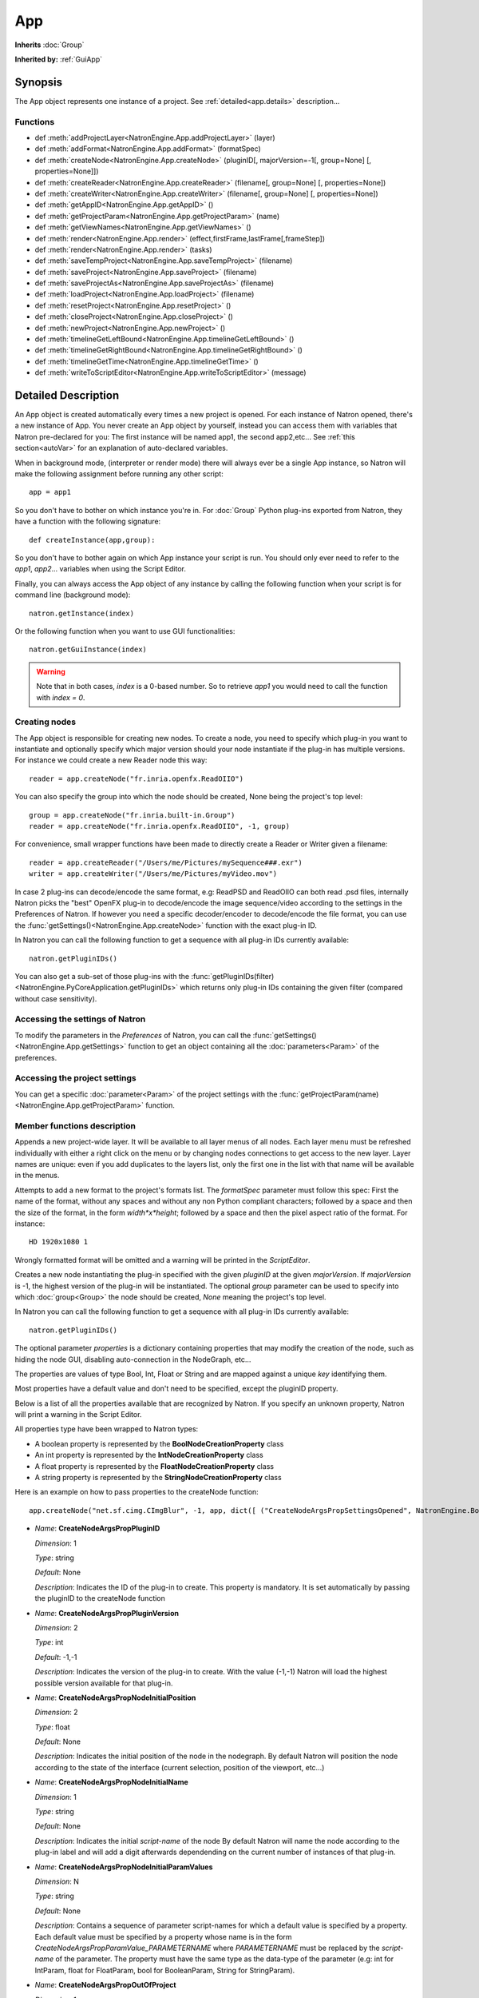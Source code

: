 .. module:: NatronEngine
.. _App:

App
***

**Inherits** :doc:`Group`

**Inherited by:** :ref:`GuiApp`

Synopsis
--------

The App object represents one instance of a project.
See :ref:`detailed<app.details>` description...

Functions
^^^^^^^^^
*    def :meth:`addProjectLayer<NatronEngine.App.addProjectLayer>` (layer)
*    def :meth:`addFormat<NatronEngine.App.addFormat>` (formatSpec)
*    def :meth:`createNode<NatronEngine.App.createNode>` (pluginID[, majorVersion=-1[, group=None] [, properties=None]])
*    def :meth:`createReader<NatronEngine.App.createReader>` (filename[, group=None] [, properties=None])
*    def :meth:`createWriter<NatronEngine.App.createWriter>` (filename[, group=None] [, properties=None])
*    def :meth:`getAppID<NatronEngine.App.getAppID>` ()
*    def :meth:`getProjectParam<NatronEngine.App.getProjectParam>` (name)
*    def :meth:`getViewNames<NatronEngine.App.getViewNames>` ()
*    def :meth:`render<NatronEngine.App.render>` (effect,firstFrame,lastFrame[,frameStep])
*    def :meth:`render<NatronEngine.App.render>` (tasks)
*    def :meth:`saveTempProject<NatronEngine.App.saveTempProject>` (filename)
*    def :meth:`saveProject<NatronEngine.App.saveProject>` (filename)
*    def :meth:`saveProjectAs<NatronEngine.App.saveProjectAs>` (filename)
*    def :meth:`loadProject<NatronEngine.App.loadProject>` (filename)
*    def :meth:`resetProject<NatronEngine.App.resetProject>` ()
*    def :meth:`closeProject<NatronEngine.App.closeProject>` ()
*    def :meth:`newProject<NatronEngine.App.newProject>` ()
*    def :meth:`timelineGetLeftBound<NatronEngine.App.timelineGetLeftBound>` ()
*    def :meth:`timelineGetRightBound<NatronEngine.App.timelineGetRightBound>` ()
*    def :meth:`timelineGetTime<NatronEngine.App.timelineGetTime>` ()
*    def :meth:`writeToScriptEditor<NatronEngine.App.writeToScriptEditor>` (message)

.. _app.details:

Detailed Description
--------------------

An App object is created automatically every times a new project is opened. For each
instance of Natron opened, there's a new instance of App.
You never create an App object by yourself, instead you can access them with variables
that Natron pre-declared for you: The first instance will be named app1, the second app2,etc...
See :ref:`this section<autoVar>` for an explanation of auto-declared variables.

When in background mode, (interpreter or render mode) there will always ever be a single
App instance, so Natron will make the following assignment before running any other script::

    app = app1

So you don't have to bother on which instance you're in. For :doc:`Group` Python plug-ins exported
from Natron, they have a function with the following signature::

    def createInstance(app,group):

So you don't have to bother again on which App instance your script is run.
You should only ever need to refer to the *app1*, *app2*... variables when using the
Script Editor.

Finally, you can always access the App object of any instance by calling the following function
when your script is for command line (background mode)::

    natron.getInstance(index)

Or the following function when you want to use GUI functionalities::

    natron.getGuiInstance(index)

.. warning::

    Note that in both cases, *index* is a 0-based number. So to retrieve *app1* you would
    need to call the function with *index = 0*.

Creating nodes
^^^^^^^^^^^^^^

The App object is responsible for creating new nodes. To create a node, you need to specify
which plug-in you want to instantiate and optionally specify which major version should your
node instantiate if the plug-in has multiple versions.
For instance we could create a new Reader node this way::

    reader = app.createNode("fr.inria.openfx.ReadOIIO")

You can also specify the group into which the node should be created, None being the project's
top level::

    group = app.createNode("fr.inria.built-in.Group")
    reader = app.createNode("fr.inria.openfx.ReadOIIO", -1, group)

For convenience, small wrapper functions have been made to directly create a Reader or Writer
given a filename::

    reader = app.createReader("/Users/me/Pictures/mySequence###.exr")
    writer = app.createWriter("/Users/me/Pictures/myVideo.mov")

In case 2 plug-ins can decode/encode the same format, e.g: ReadPSD and ReadOIIO can both
read .psd files, internally Natron picks the "best" OpenFX plug-in to decode/encode the image sequence/video
according to the settings in the Preferences of Natron.
If however you need a specific decoder/encoder to decode/encode the file format, you can use
the :func:`getSettings()<NatronEngine.App.createNode>` function with the exact plug-in ID.

In Natron you can call the  following function to get a sequence with all plug-in IDs currently available::

    natron.getPluginIDs()

You can also get a sub-set of those plug-ins with the :func:`getPluginIDs(filter)<NatronEngine.PyCoreApplication.getPluginIDs>`
which returns only plug-in IDs containing the given filter (compared without case sensitivity).



Accessing the settings of Natron
^^^^^^^^^^^^^^^^^^^^^^^^^^^^^^^^

To modify the parameters in the *Preferences* of Natron, you can call the
:func:`getSettings()<NatronEngine.App.getSettings>` function to get an object
containing all the :doc:`parameters<Param>` of the preferences.

Accessing the project settings
^^^^^^^^^^^^^^^^^^^^^^^^^^^^^^

You can get a specific :doc:`parameter<Param>` of the project settings with the
:func:`getProjectParam(name)<NatronEngine.App.getProjectParam>` function.



Member functions description
^^^^^^^^^^^^^^^^^^^^^^^^^^^^

.. method:: NatronEngine.App.addProjectLayer(layer)

    :param layer: :class:`ImageLayer<NatronEngine.ImageLayer>`

Appends a new project-wide layer. It will be available to all layer menus of all nodes.
Each layer menu must be refreshed individually with either a right click on the menu or
by changing nodes connections to get access to the new layer. Layer names are unique:
even if you add duplicates to the layers list, only the first one in the list with that name
will be available in the menus.

.. method:: NatronEngine.App.addFormat(formatSpec)

    :param formatSpec: :class:`str<NatronEngine.std::string>`

Attempts to add a new format to the project's formats list. The *formatSpec* parameter
must follow this spec: First the name of the format, without any spaces and without any
non Python compliant characters; followed by a space and then the size of the format, in
the form *width*x*height*; followed by a space and then the pixel aspect ratio of the
format. For instance::

    HD 1920x1080 1

Wrongly formatted format will be omitted and a warning will be printed in the *ScriptEditor*.

.. method:: NatronEngine.App.createNode(pluginID[, majorVersion=-1[, group=None] [, properties=None]])


    :param pluginID: :class:`str<NatronEngine.std::string>`
    :param majorVersion: :class:`int<PySide.QtCore.int>`
    :param group: :class:`Group<NatronEngine.Group>`
    :param properties: :class:`Dict`
    :rtype: :class:`Effect<NatronEngine.Effect>`

Creates a new node instantiating the plug-in specified with the given *pluginID* at the given
*majorVersion*. If *majorVersion* is -1, the highest version of the plug-in will be instantiated.
The optional *group* parameter can be used to specify into which :doc:`group<Group>` the node
should be created, *None* meaning the project's top level.

In Natron you can call the  following function to get a sequence with all plug-in IDs currently available::

    natron.getPluginIDs()

The optional parameter *properties* is a dictionary containing properties that may modify
the creation of the node, such as hiding the node GUI, disabling auto-connection in the
NodeGraph, etc...

The properties are values of type Bool, Int, Float or String and are mapped against a unique
*key* identifying them.

Most properties have a default value and don't need to be specified, except the pluginID property.

Below is a list of all the properties available that are recognized by Natron. If you specify
an unknown property, Natron will print a warning in the Script Editor.

All properties type have been wrapped to Natron types:

- A boolean property is represented by the **BoolNodeCreationProperty** class
- An int property is represented by the **IntNodeCreationProperty** class
- A float property is represented by the **FloatNodeCreationProperty** class
- A string property is represented by the **StringNodeCreationProperty** class

Here is an example on how to pass properties to the createNode function::

    app.createNode("net.sf.cimg.CImgBlur", -1, app, dict([ ("CreateNodeArgsPropSettingsOpened", NatronEngine.BoolNodeCreationProperty(True)), ("CreateNodeArgsPropNodeInitialParamValues", NatronEngine.StringNodeCreationProperty("size")) ,("CreateNodeArgsPropParamValue_size",NatronEngine.FloatNodeCreationProperty([2.3,5.1])) ]))



- *Name*: **CreateNodeArgsPropPluginID**

  *Dimension*: 1

  *Type*: string

  *Default*: None

  *Description*: Indicates the ID of the plug-in to create. This property is mandatory.
  It is set automatically by passing the pluginID to the createNode function

- *Name*: **CreateNodeArgsPropPluginVersion**

  *Dimension*: 2

  *Type*: int

  *Default*: -1,-1

  *Description*: Indicates the version of the plug-in to create.
  With the value (-1,-1) Natron will load the highest possible version available for that plug-in.

- *Name*: **CreateNodeArgsPropNodeInitialPosition**

  *Dimension*: 2

  *Type*: float

  *Default*: None

  *Description*: Indicates the initial position of the node in the nodegraph.
  By default Natron will position the node according to the state of the interface (current selection, position of the viewport, etc...)

- *Name*: **CreateNodeArgsPropNodeInitialName**

  *Dimension*: 1

  *Type*: string

  *Default*: None

  *Description*: Indicates the initial *script-name* of the node
  By default Natron will name the node according to the plug-in label and will add a digit
  afterwards dependending on the current number of instances of that plug-in.

- *Name*: **CreateNodeArgsPropNodeInitialParamValues**

  *Dimension*: N

  *Type*: string

  *Default*: None

  *Description*: Contains a sequence of parameter script-names for which a default value
  is specified by a property. Each default value must be specified by a property whose name is
  in the form *CreateNodeArgsPropParamValue_PARAMETERNAME*  where *PARAMETERNAME* must be replaced by the
  *script-name* of the parameter.  The property must have the same type as the data-type of
  the parameter (e.g: int for IntParam, float for FloatParam, bool for BooleanParam, String for StringParam).


- *Name*: **CreateNodeArgsPropOutOfProject**

  *Dimension*: 1

  *Type*: bool

  *Default*: False

  *Description*: When True the node will not be part of the project. The node can be used for internal used, e.g in a Python script but will
  not appear to the user. It will also not be saved in the project.


- *Name*: **CreateNodeArgsPropNoNodeGUI**

  *Dimension*: 1

  *Type*: bool

  *Default*: False

  *Description*:  * If True, the node will not have any GUI created. The property CreateNodeArgsPropOutOfProject set to True implies this.


- *Name*: **CreateNodeArgsPropSettingsOpened**

  *Dimension*: 1

  *Type*: bool

  *Default*: False

  *Description*:  * If True, the node settings panel will not be opened by default when created.
  If the property CreateNodeArgsPropNoNodeGUI is set to true or CreateNodeArgsPropOutOfProject
  is set to true, this property has no effet.


- *Name*: **CreateNodeArgsPropAutoConnect**

  *Dimension*: 1

  *Type*: bool

  *Default*: False

  *Description*:  * If True, Natron will try to automatically connect the node to others depending on the user selection.
  If the property CreateNodeArgsPropNoNodeGUI is set to true or CreateNodeArgsPropOutOfProject
  is set to true, this property has no effet.


- *Name*: **CreateNodeArgsPropAddUndoRedoCommand**

  *Dimension*: 1

  *Type*: bool

  *Default*: False

  *Description*:  Natron will push a undo/redo command to the stack when creating this node.
  If the property CreateNodeArgsPropNoNodeGUI is set to true or CreateNodeArgsPropOutOfProject
  is set to true, this property has no effect.


- *Name*: **CreateNodeArgsPropSilent**

  *Dimension*: 1

  *Type*: bool

  *Default*: True

  *Description*:  When set to True, Natron will not show any information, error, warning, question or file dialog when creating the node.



.. method:: NatronEngine.App.createReader(filename[, group=None] [, properties=None])


    :param filename: :class:`str<NatronEngine.std::string>`
    :param group: :class:`Group<NatronEngine.Group>`
    :rtype: :class:`Effect<NatronEngine.Effect>`

Creates a reader to decode the given *filename*.
The optional *group* parameter can be used to specify into which :doc:`group<Group>` the node
should be created, *None* meaning the project's top level.

In case 2 plug-ins can decode the same format, e.g: ReadPSD and ReadOIIO can both
read .psd files, internally Natron picks the "best" OpenFX plug-in to decode the image sequence/video
according to the settings in the Preferences of Natron.
If however you need a specific decoder to decode the file format, you can use
the :func:`getSettings()<NatronEngine.App.createNode>` function with the exact plug-in ID.


.. method:: NatronEngine.App.createWriter(filename[, group=None] [, properties=None])


    :param filename: :class:`str<NatronEngine.std::string>`
    :param group: :class:`Group<NatronEngine.Group>`
    :rtype: :class:`Effect<NatronEngine.Effect>`

Creates a reader to decode the given *filename*.
The optional *group* parameter can be used to specify into which :doc:`group<Group>` the node
should be created, *None* meaning the project's top level.

In case 2 plug-ins can encode the same format, e.g: WritePFM and WriteOIIO can both
write .pfm files, internally Natron picks the "best" OpenFX plug-in to encode the image sequence/video
according to the settings in the Preferences of Natron.
If however you need a specific decoder to encode the file format, you can use
the :func:`getSettings()<NatronEngine.App.createNode>` function with the exact plug-in ID.

.. method:: NatronEngine.App.getAppID()


    :rtype: :class:`int<PySide.QtCore.int>`

Returns the **zero-based** ID of the App instance.
*app1* would have the AppID 0, *app2* would have the AppID 1, and so on...




.. method:: NatronEngine.App.getProjectParam(name)


    :param name: :class:`str<NatronEngine.std::string>`
    :rtype: :class:`Param<NatronEngine.Param>`

Returns a project :doc:`Param` given its *name* (script-name). See :ref:`this section<autoVar>` for
an explanation of *script-name* vs. *label*.


.. method:: NatronEngine.App.getViewNames()

    :rtype: :class:`Sequence`

Returns a sequence with the name of all the views in the project as setup by the user
in the "Views" tab of the Project Settings.

.. method:: NatronEngine.App.render(effect,firstFrame,lastFrame[,frameStep])


    :param effect: :class:`Effect<NatronEngine.Effect>`

    :param firstFrame: :class:`int<PySide.QtCore.int>`

    :param lastFrame: :class:`int<PySide.QtCore.int>`

    :param frameStep: :class:`int<PySide.QtCore.int>`


Starts rendering the given *effect* on the frame-range defined by [*firstFrame*,*lastFrame*].
The *frameStep* parameter indicates how many frames the timeline should step after rendering
each frame. The value must be greater or equal to 1.
The *frameStep* parameter is optional and if not given will default to the value of the
**Frame Increment** parameter in the Write node.

For instance::

    render(effect,1,10,2)

Would render the frames 1,3,5,7,9


This is a blocking function only in background mode.
A blocking render means that this function returns only when the render finishes (from failure or success).

This function should only be used to render with a Write node or DiskCache node.


.. method:: NatronEngine.App.render(tasks)


    :param tasks: :class:`sequence`

This function takes a sequence of tuples of the form *(effect,firstFrame,lastFrame[,frameStep])*
The *frameStep* is optional in the tuple and if not set will default to the value of the
**Frame Increment** parameter in the Write node.

This is an overloaded function. Same as :func:`render(effect,firstFrame,lastFrame,frameStep)<NatronEngine.App.render>`
but all *tasks* will be rendered concurrently.

This function is called when rendering a script in background mode with
multiple writers.

This is a blocking call only in background mode.



.. method:: NatronEngine.App.timelineGetLeftBound()


    :rtype: :class:`int<PySide.QtCore.int>`

Returns the *left bound* of the timeline, that is, the first member of the project's frame-range parameter




.. method:: NatronEngine.App.timelineGetRightBound()


    :rtype: :class:`int<PySide.QtCore.int>`


Returns the *right bound* of the timeline, that is, the second member of the project's frame-range parameter



.. method:: NatronEngine.App.timelineGetTime()


    :rtype: :class:`int<PySide.QtCore.int>`

Get the timeline's current time.
In Natron there's only a single internal timeline and all Viewers are synchronised on that
timeline. If the user seeks a specific frames, then all Viewers will render that frame.


.. method:: NatronEngine.App.writeToScriptEditor(message)

    :param message: :class:`str<NatronEngine.std::string>`

Writes the given *message* to the Script Editor panel of Natron. This can be useful to
inform the user of various informations, warnings or errors.


.. method:: NatronEngine.App.saveProject(filename)

    :param filename: :class:`str<NatronEngine.std::string>`
    :rtype: :class:`bool<PySide.QtCore.bool>`

    Saves the current project under the current project name. If the project has
    never been saved so far, this function e saves the project to the file indicated by the *filename*
    parameter. In GUI mode, if *filename* is empty, it asks the user where to save the project in GUI
    mode.

    This function returns *True* if it saved successfully, *False* otherwise.

.. method:: NatronEngine.App.saveProjectAs(filename)

    :param filename: :class:`str<NatronEngine.std::string>`
    :rtype: :class:`bool<PySide.QtCore.bool>`

    Save the project under the given *filename*.
    In GUI mode, if *filename* is empty, it promps the user where to save the project.


    This function returns *True* if it saved successfully, *False* otherwise.



.. method:: NatronEngine.App.saveTempProject(filename)

    :param filename: :class:`str<NatronEngine.std::string>`
    :rtype: :class:`bool<PySide.QtCore.bool>`

    Saves a copy of the project to the given *filename* without updating project properties
    such as the project path, last save time etc...
    This function returns *True* if it saved successfully, *False* otherwise.


.. method:: NatronEngine.App.loadProject(filename)

    :param filename: :class:`str<NatronEngine.std::string>`
    :rtype: :class:`App<NatronEngine.App>`

    Loads the project indicated by *filename*.
    In GUI mode, this will open a new window only if the current window has modifications.
    In background mode this will close the current project of this :class:`App<NatronEngine.App>`
    and open the project indicated by *filename* in it.
    This function returns the :class:`App<NatronEngine.App>` object upon success, *None* otherwise.


.. method:: NatronEngine.App.resetProject()

    :rtype: :class:`bool<PySide.QtCore.bool>`

    Attempts to close the current project, without wiping the window.
    In GUI mode, the user is first prompted to saved his/her changes and can abort the
    reset, in which case this function will return *False*.
    In background mode this function always succeeds, hence always returns *True*.
    this always succeed.

.. method:: NatronEngine.App.closeProject()

    :rtype: :class:`bool<PySide.QtCore.bool>`

    Same as :func:`resetProject()<NatronEngine.App.resetProject>` except that the
    window will close in GUI mode.
    Also, if this is the last :class:`App<NatronEngine.App>` alive, Natron will close.

.. method:: NatronEngine.App.newProject()

    :rtype: :class:`App<NatronEngine.App>`

    Creates a new :class:`App<NatronEngine.App>`. In GUI mode, this will open a new window.
    Upon success, the :class:`App<NatronEngine.App>` object is returned, otherwise *None*
    is returned.

